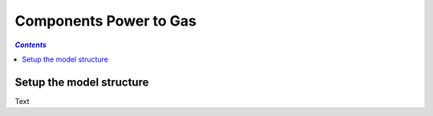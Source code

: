 .. _components_power_to_gas:

~~~~~~~~~~~~~~~~~~~~~~~
Components Power to Gas
~~~~~~~~~~~~~~~~~~~~~~~

.. contents:: `Contents`
    :depth: 1
    :local:
    :backlinks: top
	
Setup the model structure
=========================

Text